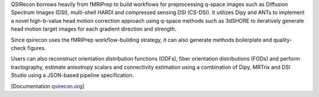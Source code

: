 QSIRecon borrows heavily from fMRIPrep to build workflows for preprocessing q-space images
such as Diffusion Spectrum Images (DSI), multi-shell HARDI and compressed sensing DSI (CS-DSI).
It utilizes Dipy and ANTs to implement a novel high-b-value head motion correction approach
using q-space methods such as 3dSHORE to iteratively generate head motion target images for each
gradient direction and strength.

Since qsirecon uses the fMRIPrep workflow-building strategy, it can also generate methods
boilerplate and quality-check figures.

Users can also reconstruct orientation distribution functions (ODFs), fiber orientation
distributions (FODs) and perform tractography, estimate anisotropy scalars and connectivity
estimation using a combination of Dipy, MRTrix and DSI Studio using a JSON-based pipeline
specification.

[Documentation `qsirecon.org <https://qsirecon.readthedocs.io>`_]
